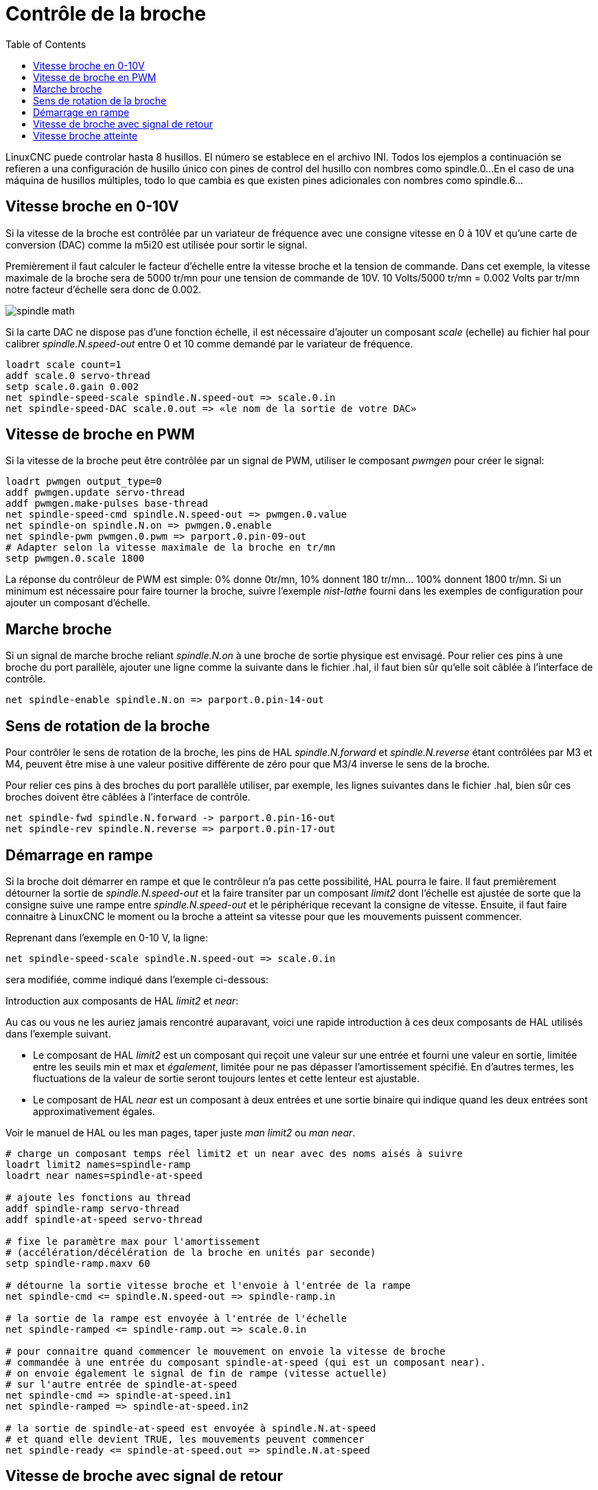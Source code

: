 :lang: fr
:toc:

[[cha:spindle-control]]
= Contrôle de la broche

LinuxCNC puede controlar hasta 8 husillos. El número se establece en el archivo INI.
Todos los ejemplos a continuación se refieren a una configuración de husillo único con
pines de control del husillo con nombres como spindle.0...
En el caso de una máquina de husillos múltiples, todo lo que cambia es que
existen pines adicionales con nombres como spindle.6...

== Vitesse broche en 0-10V (((Vitesse broche en 0-10V)))

Si la vitesse de la broche est contrôlée par un variateur de
fréquence avec une consigne vitesse en 0 à 10V et qu'une carte de conversion 
(DAC) comme la m5i20 est utilisée pour sortir le signal.

Premièrement il faut calculer le facteur d'échelle entre la vitesse
broche et la tension de commande. Dans cet exemple, la vitesse maximale
de la broche sera de 5000 tr/mn pour une tension de commande de 10V.
10 Volts/5000 tr/mn = 0.002 Volts par tr/mn notre facteur d'échelle sera donc 
de 0.002.

image::images/spindle-math.png[align="center"]

Si la carte DAC ne dispose pas d'une fonction échelle, il est nécessaire
d'ajouter un composant _scale_ (echelle) au fichier hal pour calibrer
_spindle.N.speed-out_ entre 0 et 10 comme demandé par le variateur
de fréquence.
----
loadrt scale count=1
addf scale.0 servo-thread
setp scale.0.gain 0.002
net spindle-speed-scale spindle.N.speed-out => scale.0.in
net spindle-speed-DAC scale.0.out => «le nom de la sortie de votre DAC»
----

== Vitesse de broche en PWM (((Vitesse de broche en PWM)))

Si la vitesse de la broche peut être contrôlée par un signal de
PWM, utiliser le composant _pwmgen_ pour créer le signal:
----
loadrt pwmgen output_type=0
addf pwmgen.update servo-thread
addf pwmgen.make-pulses base-thread
net spindle-speed-cmd spindle.N.speed-out => pwmgen.0.value
net spindle-on spindle.N.on => pwmgen.0.enable
net spindle-pwm pwmgen.0.pwm => parport.0.pin-09-out
# Adapter selon la vitesse maximale de la broche en tr/mn
setp pwmgen.0.scale 1800 
----

La réponse du contrôleur de PWM est simple: 0% donne 0tr/mn, 10%
donnent 180 tr/mn... 100% donnent 1800 tr/mn. Si un minimum est
nécessaire pour faire tourner la broche, suivre l'exemple _nist-lathe_
fourni dans les exemples de configuration pour ajouter un composant
d'échelle.

== Marche broche (((Marche broche)))

Si un signal de marche broche reliant _spindle.N.on_ à une broche de 
sortie physique est envisagé. Pour relier ces pins à une broche du
port parallèle, ajouter une ligne comme la suivante dans le fichier .hal, 
il faut bien sûr qu'elle soit câblée à l'interface de contrôle.
----
net spindle-enable spindle.N.on => parport.0.pin-14-out
----

== Sens de rotation de la broche (((Sens de rotation de la broche)))

Pour contrôler le sens de rotation de la broche, les pins de HAL 
_spindle.N.forward_ et _spindle.N.reverse_ étant contrôlées par M3 et 
M4, peuvent être mise à une valeur positive différente de zéro pour que 
M3/4 inverse le sens de la broche.

Pour relier ces pins à des broches du port parallèle utiliser, par
exemple, les lignes suivantes dans le fichier .hal, bien sûr ces
broches doivent être câblées à l'interface de contrôle.
----
net spindle-fwd spindle.N.forward -> parport.0.pin-16-out
net spindle-rev spindle.N.reverse => parport.0.pin-17-out
----

== Démarrage en rampe(((Démarrage en rampe)))

Si la broche doit démarrer en rampe et que le contrôleur n'a pas cette 
possibilité, HAL pourra le faire. Il faut premièrement détourner la sortie de
_spindle.N.speed-out_ et la faire transiter par un composant _limit2_
dont l'échelle est ajustée de sorte que la consigne suive une rampe entre 
_spindle.N.speed-out_ et le périphérique recevant la consigne de vitesse. 
Ensuite, il faut faire connaitre à LinuxCNC le moment ou la broche a atteint sa 
vitesse pour que les mouvements puissent commencer.

Reprenant dans l'exemple en 0-10 V, la ligne:
----
net spindle-speed-scale spindle.N.speed-out => scale.0.in
----

sera modifiée, comme indiqué dans l'exemple ci-dessous:

.Introduction aux composants de HAL _limit2_ et _near_:
****
Au cas ou vous ne les auriez jamais rencontré auparavant, voici une rapide
introduction à ces deux composants de HAL utilisés dans l'exemple suivant. 

* Le composant de HAL _limit2_ est un composant qui reçoit
   une valeur sur une entrée et fourni une valeur en sortie, limitée entre les
   seuils min et max et _également_, limitée pour ne pas dépasser 
   l'amortissement spécifié. En d'autres termes, les fluctuations de la valeur 
   de sortie seront toujours lentes et cette lenteur est ajustable. 

* Le composant de HAL _near_ est un composant à deux entrées et une sortie 
   binaire qui indique quand les deux entrées sont approximativement égales. 

Voir le manuel de HAL ou les man pages, taper juste _man limit2_ ou _man near_. 
****
----
# charge un composant temps réel limit2 et un near avec des noms aisés à suivre
loadrt limit2 names=spindle-ramp
loadrt near names=spindle-at-speed

# ajoute les fonctions au thread
addf spindle-ramp servo-thread
addf spindle-at-speed servo-thread

# fixe le paramètre max pour l'amortissement
# (accélération/décélération de la broche en unités par seconde)
setp spindle-ramp.maxv 60

# détourne la sortie vitesse broche et l'envoie à l'entrée de la rampe
net spindle-cmd <= spindle.N.speed-out => spindle-ramp.in

# la sortie de la rampe est envoyée à l'entrée de l'échelle
net spindle-ramped <= spindle-ramp.out => scale.0.in

# pour connaitre quand commencer le mouvement on envoie la vitesse de broche 
# commandée à une entrée du composant spindle-at-speed (qui est un composant near).
# on envoie également le signal de fin de rampe (vitesse actuelle) 
# sur l'autre entrée de spindle-at-speed
net spindle-cmd => spindle-at-speed.in1
net spindle-ramped => spindle-at-speed.in2

# la sortie de spindle-at-speed est envoyée à spindle.N.at-speed
# et quand elle devient TRUE, les mouvements peuvent commencer
net spindle-ready <= spindle-at-speed.out => spindle.N.at-speed
----

== Vitesse de broche avec signal de retour

Une information de retour est nécessaire pour que LinuxCNC puisse réaliser
des mouvements synchronisés avec la broche comme le filetage ou la
vitesse de coupe constante. L'assistant de configuration StepConf peut
réaliser les connections lui même si les signaux _Canal A codeur broche_ et 
_Index codeur broche_ sont choisis parmi les entrées.

Matériel supposé présent:

 - Un codeur est monté sur la broche et délivre 100 impulsions par tour
   sur son canal A.
 - Ce canal A est raccordé à la broche 10 du port parallèle.
 - L'index de ce codeur est connecté à la broche 11 du port parallèle.

Configuration de base pour ajouter ces composants:
----
loadrt encoder num_chan=1 
addf encoder.update-counters base-thread 
addf encoder.capture-position servo-thread 
setp encoder.0.position-scale 100 
setp encoder.0.counter-mode 1 
net spindle-position encoder.0.position => spindle.N.revs 
net spindle-velocity encoder.0.velocity => spindle.N.speed-in 
net spindle-index-enable encoder.0.index-enable <=> spindle.N.index-enable 
net spindle-phase-a encoder.0.phase-A 
net spindle-phase-b encoder.0.phase-B 
net spindle-index encoder.0.phase-Z 
net spindle-phase-a <= parport.0.pin-10-in 
net spindle-index <= parport.0.pin-11-in
----

[[sec:spindle-at-speed]]
== Vitesse broche atteinte(((Vitesse broche atteilte)))

Si le moteur de broche possède un retour d'information de vitesse provenant d'un 
codeur, il est alors possible d'utiliser la variable _spindle.N.at-speed_ 
pour permettre à LinuxCNC d'attendre que la broche ait atteint sa vitesse de consigne 
avant d'effectuer tout mouvement. Cette variable passe à TRUE quand la vitesse 
commandée est atteinte. Comme le retour vitesse est la vitesse de consigne 
ne sont jamais _exactement_ identiques, il faut utiliser le composant _near_ 
qui indique quand les deux composantes sont suffisamment proches l'une de l'autre. 

Il est nécessaire de connecter la commande de vitesse broche sur near.n.in1 et
le signal de retour vitesse du codeur sur near.n.in2. La sortie near.n.out est
connectée à spindle.N.at-speed. Le paramètre near.n.scale doit être ajusté 
pour indiquer dans quelle mesure les deux valeurs sont suffisamment proches 
pour passer activer la sortie. Selon le matériel utilisé, il pourra être utile 
d'ajuster l'échelle.

Les éléments suivants sont à ajouter au fichier HAL pour activer _Spindle At Speed_. 
Si near est déjà présent dans le fichier HAL, augmenter le numéro de composant et
adapter le code suivant en conséquence. S'assurer que le nom du signal est bien
le même dans le fichier HAL.
----
# charger un composant near et l'attacher à un thread
loadrt near
addf near.0 servo-thread

# connecter une entrée à la vitesse de broche commandée
net spindle-cmd => near.0.in1

# connecter une entrée à la mesure de vitesse broche du codeur
net spindle-velocity => near.0.in2

# connecter la sortie sur l'entrée spindle-at-speed
net spindle-at-speed spindle.N.at-speed <= near.0.out

# Ajuster les entrées de vitesse de broche pour être dans une fourchette de 1%
setp near.0.scale 1.01
----

